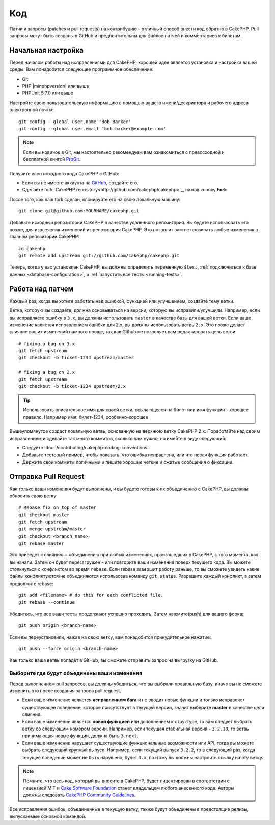 Код
###

Патчи и запросы (patches и pull requests) на контрибуцию - отличный способ
внести код обратно в CakePHP. Pull запросы  могут быть созданы в GitHub и 
предпочтительны для файлов патчей и комментариев к билетам.

Начальная настройка
===================

Перед началом работы над исправлениями для CakePHP, хорошей идее является установка
и настройка вашей среды. Вам понадобится следующее программное обеспечение:

* Git
* PHP |minphpversion| или выше
* PHPUnit 5.7.0 или выше

Настройте свою пользовательскую информацию с помощью вашего имени/дескриптора и рабочего адреса электронной почты::

    git config --global user.name 'Bob Barker'
    git config --global user.email 'bob.barker@example.com'

.. note::

    Если вы новичок в Git, мы настоятельно рекомендуем вам ознакомиться с превосходной и
    бесплатной книгой `ProGit <http://git-scm.com/book/>`_.

Получите клон исходного кода CakePHP с GitHub:

* Если вы не имеете аккаунта на `GitHub <http://github.com>`_, создайте его.
* Сделайте fork `CakePHP repository<http://github.com/cakephp/cakephp>`_, нажав
  кнопку **Fork**

После того, как ваш fork сделан, клонируйте его на свою локальную машину::

    git clone git@github.com:YOURNAME/cakephp.git

Добавьте исходный репозиторий CakePHP в качестве удаленного репозитория. Вы будете использовать его
позже, для извлечения изменений из репозитория CakePHP. Это позволит вам не прозивать любые
изменения в главном репозитории CakePHP::

    cd cakephp
    git remote add upstream git://github.com/cakephp/cakephp.git

Теперь, когда у вас установлен CakePHP, вы должны определить переменную ``$test``,
:ref:`подключиться к базе данных <database-configuration>`, и 
:ref:`запустить все тесты <running-tests>`.

Работа над патчем
=================

Каждый раз, когда вы хотите работать над ошибкой, функцией или улучшением, создайте тему
ветки.

Ветка, которую вы создаёте, должна основываться на версии, которую вы исправили/улучшили.
Например, если вы исправляете ошибку в ``3.x``, вы должны использовать
``master`` в качестве базы для вашей ветки. Если ваше изменение является исправлением ошибки для
2.x, вы должны использовать ветвь ``2.x``. Это позже делает слияние
ваших изменений намного проще, так как Github не позволяет вам редактировать цель ветви::

    # fixing a bug on 3.x
    git fetch upstream
    git checkout -b ticket-1234 upstream/master

    # fixing a bug on 2.x
    git fetch upstream
    git checkout -b ticket-1234 upstream/2.x

.. tip::

	Использовать описательное имя для своей ветки, ссылающееся на билет или имя
	функции - хорошее правило. Например имя: билет-1234, особенно-хорошее

Вышеупомянутое создаст локальную ветвь, основанную на верхнюю ветку CakePHP 2.x.
Поработайте над своим исправлением и сделайте так много коммитов, сколько вам нужно;
но имейте в виду следующий:

* Следуйте :doc:`/contributing/cakephp-coding-conventions`.
* Добавьте тестовый пример, чтобы показать, что ошибка исправлена, или что новая функция работает.
* Держите свои коммиты логичными и пишите хорошие четкие и сжатые сообщения о фиксации.


Отправка Pull Request
=====================

Как только ваши изменения будут выполнены, и вы будете готовы к их объединению с CakePHP,
вы должны обновить свою ветку::

    # Rebase fix on top of master
    git checkout master
    git fetch upstream
    git merge upstream/master
    git checkout <branch_name>
    git rebase master

Это приведет к слиянию + объединению при любых изменениях, произошедших в CakePHP,
с того момента, как вы начали. Затем он будет перезагружен - или повторите ваши изменения
поверх текущего кода. Вы можете столкнуться с конфликтом во время ``rebase``.
Если rebase завершит работу раньше, то вы сможете увидеть какие файлы 
конфликтуются/не объединяются использовав команду ``git status``. Разрешите каждый конфликт,
а затем продолжите rebase::

    git add <filename> # do this for each conflicted file.
    git rebase --continue

Убедитесь, что все ваши тесты продолжают успешно проходить. Затем нажмите(push) для вашего форка::

    git push origin <branch-name>

Если вы переустановили, нажав на свою ветку, вам понадобится принудительное нажатие::

    git push --force origin <branch-name>

Как только ваша ветвь попадёт в GitHub, вы сможете отправить запрос на выгрузку на GitHub.

Выборите где будут объединены ваши изменения
--------------------------------------------

Перед выполнением pull запросов, вы должны убедиться, что вы выбрали правильную базу,
иначе вы не сможете изменить это после создания запроса pull request.

* Если ваше изменение является **исправлением бага** и не вводит новые функции и
  только исправляет существующее поведение, которое присутствует в текущей версии,
  значит выберите **master** в качестве цели слияния.
* Если ваше изменение является **новой функцией** или дополнением к структуре, то вам
  следует выбрать ветку со следующим номером версии. Например, если текущая стабильная
  версия - ``3.2.10``, то ветвь принимающая новые функции, должна быть ``3.next``.
* Если ваше изменение нарушает существующие функциональные возможности или API, тогда вы можете
  выбрать следующий крупный выпуск. Например, если текущий выпуск ``3.2.2``, то в следующий раз,
  когда текущее поведение может не быть нарушено, будет ``4.x``, поэтому вы должны настроить 
  ссылку на эту ветку.

.. note::

    Помните, что весь код, который вы вносите в CakePHP, будет лицензирован в соответствии с
    лицензией MIT и `Cake Software Foundation <http://cakefoundation.org/pages/about>`_ 
    станет владельцем любого внесенного кода. Авторы должны следовать `CakePHP Community Guidelines <http://community.cakephp.org/guidelines>`_.

Все исправления ошибок, объединенные в текущую ветку, также будут объединены в предстоящие
релизы, выпускаемые основной командой.


.. meta::
    :title lang=ru: Код
    :keywords lang=en: исходный код cakephp, исправления кода, тест ref, описательное имя, bob barker, начальная настройка, глобальный пользователь, подключение к базе данных, клон, репозиторий, информация о пользователе, улучшение, обратные исправления, проверка
